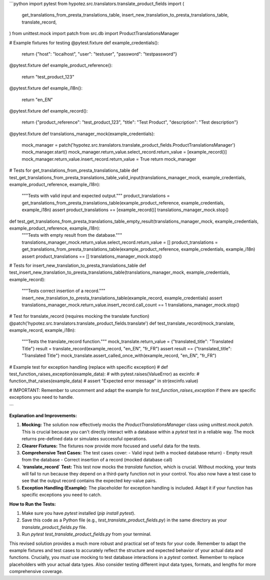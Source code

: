 ```python
import pytest
from hypotez.src.translators.translate_product_fields import (
    get_translations_from_presta_translations_table,
    insert_new_translation_to_presta_translations_table,
    translate_record,
)
from unittest.mock import patch
from src.db import ProductTranslationsManager


# Example fixtures for testing
@pytest.fixture
def example_credentials():
    return {"host": "localhost", "user": "testuser", "password": "testpassword"}


@pytest.fixture
def example_product_reference():
    return "test_product_123"


@pytest.fixture
def example_i18n():
    return "en_EN"


@pytest.fixture
def example_record():
    return {"product_reference": "test_product_123", "title": "Test Product", "description": "Test description"}


@pytest.fixture
def translations_manager_mock(example_credentials):
    mock_manager = patch('hypotez.src.translators.translate_product_fields.ProductTranslationsManager')
    mock_manager.start()
    mock_manager.return_value.select_record.return_value = [example_record()]
    mock_manager.return_value.insert_record.return_value = True
    return mock_manager


# Tests for get_translations_from_presta_translations_table
def test_get_translations_from_presta_translations_table_valid_input(translations_manager_mock, example_credentials, example_product_reference, example_i18n):
    """Tests with valid input and expected output."""
    product_translations = get_translations_from_presta_translations_table(example_product_reference, example_credentials, example_i18n)
    assert product_translations == [example_record()]
    translations_manager_mock.stop()


def test_get_translations_from_presta_translations_table_empty_result(translations_manager_mock, example_credentials, example_product_reference, example_i18n):
    """Tests with empty result from the database."""
    translations_manager_mock.return_value.select_record.return_value = []
    product_translations = get_translations_from_presta_translations_table(example_product_reference, example_credentials, example_i18n)
    assert product_translations == []
    translations_manager_mock.stop()

# Tests for insert_new_translation_to_presta_translations_table
def test_insert_new_translation_to_presta_translations_table(translations_manager_mock, example_credentials, example_record):
    """Tests correct insertion of a record."""
    insert_new_translation_to_presta_translations_table(example_record, example_credentials)
    assert translations_manager_mock.return_value.insert_record.call_count == 1
    translations_manager_mock.stop()


# Test for translate_record (requires mocking the translate function)
@patch('hypotez.src.translators.translate_product_fields.translate')
def test_translate_record(mock_translate, example_record, example_i18n):
    """Tests the translate_record function."""
    mock_translate.return_value = {"translated_title": "Translated Title"}
    result = translate_record(example_record, "en_EN", "fr_FR")
    assert result == {"translated_title": "Translated Title"}
    mock_translate.assert_called_once_with(example_record, "en_EN", "fr_FR")



# Example test for exception handling (replace with specific exception)
# def test_function_raises_exception(example_data):
#     with pytest.raises(ValueError) as excinfo:
#         function_that_raises(example_data)
#     assert "Expected error message" in str(excinfo.value)


# IMPORTANT: Remember to uncomment and adapt the example for `test_function_raises_exception` if there are specific exceptions you need to handle.



```

**Explanation and Improvements:**

1. **Mocking:** The solution now effectively mocks the `ProductTranslationsManager` class using `unittest.mock.patch`.  This is crucial because you can't directly interact with a database within a `pytest` test in a reliable way.  The mock returns pre-defined data or simulates successful operations.

2. **Clearer Fixtures:** The fixtures now provide more focused and useful data for the tests.


3. **Comprehensive Test Cases:** The test cases cover:
   - Valid input (with a mocked database return)
   - Empty result from the database
   - Correct insertion of a record (mocked database call)


4. **`translate_record` Test:**  This test now mocks the `translate` function, which is crucial.  Without mocking, your tests will fail to run because they depend on a third-party function not in your control.  You also now have a test case to see that the output record contains the expected key-value pairs.

5. **Exception Handling (Example):** The placeholder for exception handling is included. Adapt it if your function has specific exceptions you need to catch.


**How to Run the Tests:**

1.  Make sure you have `pytest` installed (`pip install pytest`).
2.  Save this code as a Python file (e.g., `test_translate_product_fields.py`) in the same directory as your `translate_product_fields.py` file.
3.  Run `pytest test_translate_product_fields.py` from your terminal.

This revised solution provides a much more robust and practical set of tests for your code. Remember to adapt the example fixtures and test cases to accurately reflect the structure and expected behavior of your actual data and functions.  Crucially, you *must* use mocking to test database interactions in a `pytest` context. Remember to replace placeholders with your actual data types. Also consider testing different input data types, formats, and lengths for more comprehensive coverage.